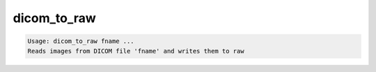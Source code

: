 ************
dicom_to_raw
************

.. _dicom_to_raw:

.. contents:: 
    :depth: 4 

.. code-block:: none

    Usage: dicom_to_raw fname ...
    Reads images from DICOM file 'fname' and writes them to raw
